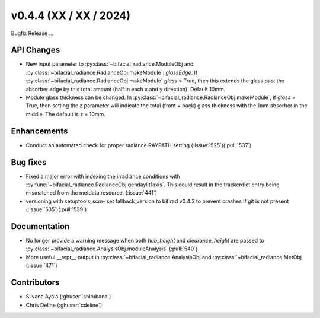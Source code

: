 .. _whatsnew_0440:

v0.4.4 (XX / XX / 2024)
------------------------
Bugfix Release  ...


API Changes
~~~~~~~~~~~~
* New input parameter to :py:class:`~bifacial_radiance.ModuleObj and :py:class:`~bifacial_radiance.RadianceObj.makeModule`:  `glassEdge`.  If :py:class:`~bifacial_radiance.RadianceObj.makeModule` `glass` = True, then this extends the glass past the absorber edge by this total amount (half in each x and y direction). Default 10mm.
* Module glass thickness can be changed. In :py:class:`~bifacial_radiance.RadianceObj.makeModule`, if `glass` = True, then setting the `z` parameter will indicate the total (front + back) glass thickness with the 1mm absorber in the middle.  The default is z = 10mm.

Enhancements
~~~~~~~~~~~~
* Conduct an automated check for proper radiance RAYPATH setting (:issue:`525`)(:pull:`537`)


Bug fixes
~~~~~~~~~
* Fixed a major error with indexing the irradiance conditions with :py:func:`~bifacial_radiance.RadianceObj.gendaylit1axis`. This could result in the trackerdict entry being mismatched from the metdata resource. (:issue:`441`)
* versioning with setuptools_scm- set fallback_version to bifirad v0.4.3 to prevent crashes if git is not present (:issue:`535`)(:pull:`539`)

Documentation
~~~~~~~~~~~~~~
* No longer provide a warning message when both `hub_height` and `clearance_height` are passed to :py:class:`~bifacial_radiance.AnalysisObj.moduleAnalysis`  (:pull:`540`)
* More useful __repr__ output in :py:class:`~bifacial_radiance.AnalysisObj and :py:class:`~bifacial_radiance.MetObj   (:issue:`471`)

Contributors
~~~~~~~~~~~~
* Silvana Ayala (:ghuser:`shirubana`)
* Chris Deline (:ghuser:`cdeline`)
